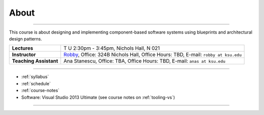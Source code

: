About
#####

.. raw:: html

   <h3>CIS 501: Software Architecture and Design, Fall 2014</h3>

----
   
This course is about designing and implementing component-based software systems 
using blueprints and architectural design patterns.

======================  =============================================
**Lectures**            T U 2:30pm - 3:45pm, Nichols Hall, N 021     
**Instructor**          `Robby <http://people.cis.ksu.edu/~robby>`__,
                        Office:       324B Nichols Hall,
                        Office Hours: TBD,
                        E-mail:       ``robby at ksu.edu``
**Teaching Assistant**  Ana Stanescu,
                        Office:       TBA,
                        Office Hours: TBD,
                        E-mail:       ``anas at ksu.edu``
======================  =============================================

----

* :ref:`syllabus`

* :ref:`schedule`

* :ref:`course-notes`

* Software: Visual Studio 2013 Ultimate (see course notes on :ref:`tooling-vs`)

----